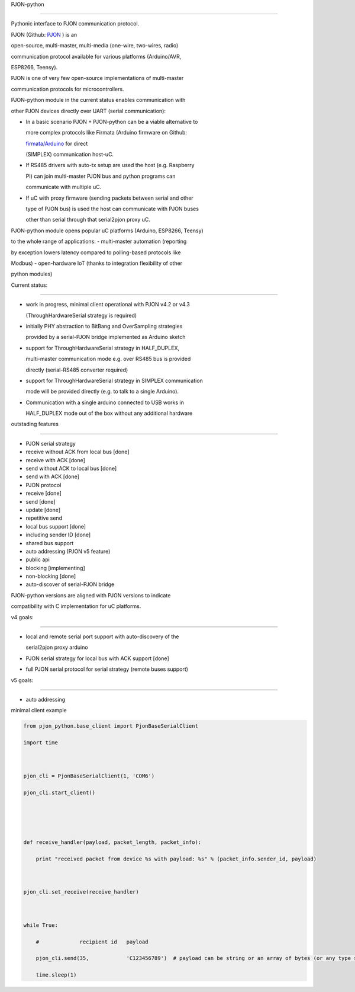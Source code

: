 PJON-python
===========

Pythonic interface to PJON communication protocol.

PJON (Github: `PJON <https://github.com/gioblu/PJON/>`__ ) is an
open-source, multi-master, multi-media (one-wire, two-wires, radio)
communication protocol available for various platforms (Arduino/AVR,
ESP8266, Teensy).

PJON is one of very few open-source implementations of multi-master
communication protocols for microcontrollers.

PJON-python module in the current status enables communication with
other PJON devices directly over UART (serial communication):

-  In a basic scenario PJON + PJON-python can be a viable alternative to
   more complex protocols like Firmata (Arduino firmware on Github:
   `firmata/Arduino <https://github.com/firmata/arduino>`__ for direct
   (SIMPLEX) communication host-uC.
-  If RS485 drivers with auto-tx setup are used the host (e.g. Raspberry
   PI) can join multi-master PJON bus and python programs can
   communicate with multiple uC.
-  If uC with proxy firmware (sending packets between serial and other
   type of PJON bus) is used the host can communicate with PJON buses
   other than serial through that serial2pjon proxy uC.

PJON-python module opens popular uC platforms (Arduino, ESP8266, Teensy)
to the whole range of applications: - multi-master automation (reporting
by exception lowers latency compared to polling-based protocols like
Modbus) - open-hardware IoT (thanks to integration flexibility of other
python modules)

Current status:
---------------

-  work in progress, minimal client operational with PJON v4.2 or v4.3
   (ThroughHardwareSerial strategy is required)
-  initially PHY abstraction to BitBang and OverSampling strategies
   provided by a serial-PJON bridge implemented as Arduino sketch
-  support for ThroughHardwareSerial strategy in HALF\_DUPLEX,
   multi-master communication mode e.g. over RS485 bus is provided
   directly (serial-RS485 converter required)
-  support for ThroughHardwareSerial strategy in SIMPLEX communication
   mode will be provided directly (e.g. to talk to a single Arduino).
-  Communication with a single arduino connected to USB works in
   HALF\_DUPLEX mode out of the box without any additional hardware

outstading features
-------------------

-  PJON serial strategy
-  receive without ACK from local bus [done]
-  receive with ACK [done]
-  send without ACK to local bus [done]
-  send with ACK [done]
-  PJON protocol
-  receive [done]
-  send [done]
-  update [done]
-  repetitive send
-  local bus support [done]
-  including sender ID [done]
-  shared bus support
-  auto addressing (PJON v5 feature)
-  public api
-  blocking [implementing]
-  non-blocking [done]
-  auto-discover of serial-PJON bridge

PJON-python versions are aligned with PJON versions to indicate
compatibility with C implementation for uC platforms.

v4 goals:
^^^^^^^^^

-  local and remote serial port support with auto-discovery of the
   serial2pjon proxy arduino
-  PJON serial strategy for local bus with ACK support [done]
-  full PJON serial protocol for serial strategy (remote buses support)

v5 goals:
^^^^^^^^^

-  auto addressing

minimal client example

.. code:: python

    from pjon_python.base_client import PjonBaseSerialClient
    import time

    pjon_cli = PjonBaseSerialClient(1, 'COM6')
    pjon_cli.start_client()


    def receive_handler(payload, packet_length, packet_info):
        print "received packet from device %s with payload: %s" % (packet_info.sender_id, payload)

    pjon_cli.set_receive(receive_handler)

    while True:
        #             recipient id   payload
        pjon_cli.send(35,            'C123456789')  # payload can be string or an array of bytes (or any type suitable for casting to byte)
        time.sleep(1)
